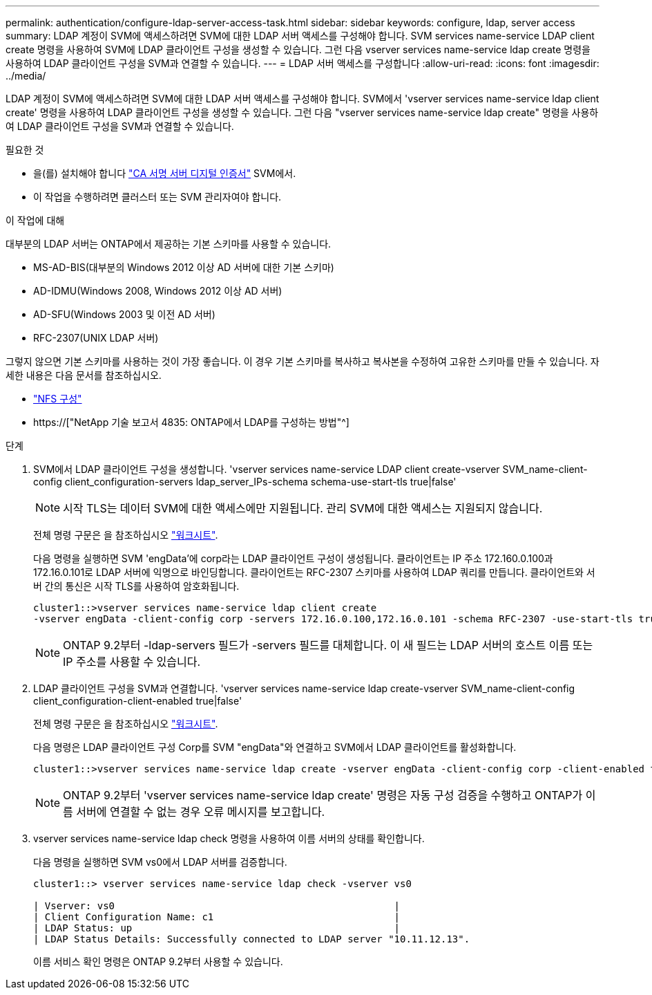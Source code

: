 ---
permalink: authentication/configure-ldap-server-access-task.html 
sidebar: sidebar 
keywords: configure, ldap, server access 
summary: LDAP 계정이 SVM에 액세스하려면 SVM에 대한 LDAP 서버 액세스를 구성해야 합니다. SVM services name-service LDAP client create 명령을 사용하여 SVM에 LDAP 클라이언트 구성을 생성할 수 있습니다. 그런 다음 vserver services name-service ldap create 명령을 사용하여 LDAP 클라이언트 구성을 SVM과 연결할 수 있습니다. 
---
= LDAP 서버 액세스를 구성합니다
:allow-uri-read: 
:icons: font
:imagesdir: ../media/


[role="lead"]
LDAP 계정이 SVM에 액세스하려면 SVM에 대한 LDAP 서버 액세스를 구성해야 합니다. SVM에서 'vserver services name-service ldap client create' 명령을 사용하여 LDAP 클라이언트 구성을 생성할 수 있습니다. 그런 다음 "vserver services name-service ldap create" 명령을 사용하여 LDAP 클라이언트 구성을 SVM과 연결할 수 있습니다.

.필요한 것
* 을(를) 설치해야 합니다 link:install-ca-signed-server-digital-certificate-task.html["CA 서명 서버 디지털 인증서"] SVM에서.
* 이 작업을 수행하려면 클러스터 또는 SVM 관리자여야 합니다.


.이 작업에 대해
대부분의 LDAP 서버는 ONTAP에서 제공하는 기본 스키마를 사용할 수 있습니다.

* MS-AD-BIS(대부분의 Windows 2012 이상 AD 서버에 대한 기본 스키마)
* AD-IDMU(Windows 2008, Windows 2012 이상 AD 서버)
* AD-SFU(Windows 2003 및 이전 AD 서버)
* RFC-2307(UNIX LDAP 서버)


그렇지 않으면 기본 스키마를 사용하는 것이 가장 좋습니다. 이 경우 기본 스키마를 복사하고 복사본을 수정하여 고유한 스키마를 만들 수 있습니다. 자세한 내용은 다음 문서를 참조하십시오.

* link:../nfs-config/index.html["NFS 구성"]
* https://["NetApp 기술 보고서 4835: ONTAP에서 LDAP를 구성하는 방법"^]


.단계
. SVM에서 LDAP 클라이언트 구성을 생성합니다. 'vserver services name-service LDAP client create-vserver SVM_name-client-config client_configuration-servers ldap_server_IPs-schema schema-use-start-tls true|false'
+
[NOTE]
====
시작 TLS는 데이터 SVM에 대한 액세스에만 지원됩니다. 관리 SVM에 대한 액세스는 지원되지 않습니다.

====
+
전체 명령 구문은 을 참조하십시오 link:config-worksheets-reference.html["워크시트"].

+
다음 명령을 실행하면 SVM 'engData'에 corp라는 LDAP 클라이언트 구성이 생성됩니다. 클라이언트는 IP 주소 172.160.0.100과 172.16.0.101로 LDAP 서버에 익명으로 바인딩합니다. 클라이언트는 RFC-2307 스키마를 사용하여 LDAP 쿼리를 만듭니다. 클라이언트와 서버 간의 통신은 시작 TLS를 사용하여 암호화됩니다.

+
[listing]
----
cluster1::>vserver services name-service ldap client create
-vserver engData -client-config corp -servers 172.16.0.100,172.16.0.101 -schema RFC-2307 -use-start-tls true
----
+
[NOTE]
====
ONTAP 9.2부터 -ldap-servers 필드가 -servers 필드를 대체합니다. 이 새 필드는 LDAP 서버의 호스트 이름 또는 IP 주소를 사용할 수 있습니다.

====
. LDAP 클라이언트 구성을 SVM과 연결합니다. 'vserver services name-service ldap create-vserver SVM_name-client-config client_configuration-client-enabled true|false'
+
전체 명령 구문은 을 참조하십시오 link:config-worksheets-reference.html["워크시트"].

+
다음 명령은 LDAP 클라이언트 구성 Corp를 SVM "engData"와 연결하고 SVM에서 LDAP 클라이언트를 활성화합니다.

+
[listing]
----
cluster1::>vserver services name-service ldap create -vserver engData -client-config corp -client-enabled true
----
+
[NOTE]
====
ONTAP 9.2부터 'vserver services name-service ldap create' 명령은 자동 구성 검증을 수행하고 ONTAP가 이름 서버에 연결할 수 없는 경우 오류 메시지를 보고합니다.

====
. vserver services name-service ldap check 명령을 사용하여 이름 서버의 상태를 확인합니다.
+
다음 명령을 실행하면 SVM vs0에서 LDAP 서버를 검증합니다.

+
[listing]
----
cluster1::> vserver services name-service ldap check -vserver vs0

| Vserver: vs0                                                |
| Client Configuration Name: c1                               |
| LDAP Status: up                                             |
| LDAP Status Details: Successfully connected to LDAP server "10.11.12.13".                                              |
----
+
이름 서비스 확인 명령은 ONTAP 9.2부터 사용할 수 있습니다.


